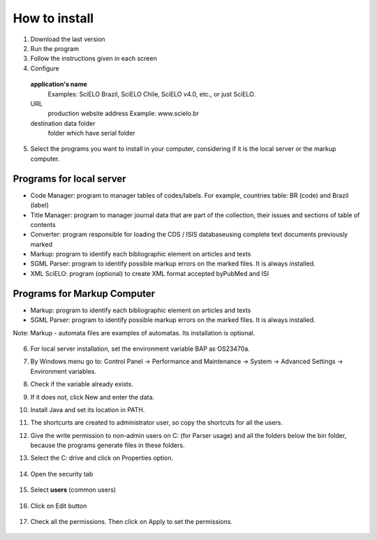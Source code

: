 .. pcprograms documentation master file, created by
 sphinx-quickstart on Tue Mar 27 17:41:25 2012.
 You can adapt this file completely to your liking, but it should at least
 contain the root `toctree` directive.

How to install
==============

1. Download the last version
2. Run the program
3. Follow the instructions given in each screen
4. Configure

  **application's name**
    Examples: SciELO Brazil, SciELO Chile, SciELO v4.0, etc., or just SciELO.

  URL
    production website address
    Example: www.scielo.br

  destination data folder
    folder which have serial folder

  .. image:: img/en/00_setup.jpg


5. Select the programs you want to install in your computer, considering if it is the local server or the markup computer.

Programs for local server 
-------------------------

- Code Manager: program to manager tables of codes/labels. For example, countries table: BR (code) and Brazil (label) 
- Title Manager: program to manager journal data that are part of the collection, their issues and sections of table of contents
- Converter: program responsible for loading the CDS / ISIS databaseusing complete text documents previously marked 
- Markup: program to identify each bibliographic element on articles and texts
- SGML Parser: program to identify possible markup errors on the marked files. It is always installed.
- XML SciELO: program (optional) to create XML format accepted byPubMed and ISI

Programs for Markup Computer
----------------------------

- Markup: program to identify each bibliographic element on articles and texts
- SGML Parser: program to identify possible markup errors on the marked files. It is always installed.

Note: Markup - automata files are examples of automatas. Its installation is optional. 

  .. image:: img/en/00_selecao.jpg


6. For local server installation, set the environment variable BAP as OS23470a.

7. By Windows menu go to: Control Panel -> Performance and Maintenance -> System -> Advanced Settings -> Environment variables.
8. Check if the variable already exists. 
9. If it does not, click New and enter the data.

   .. image:: img/en/00_bap.jpg

10. Install Java and set its location in PATH.
11. The shortcurts are created to administrator user, so copy the shortcuts for all the users.
12. Give the write permission to non-admin users on C: (for Parser usage) and all the folders below the bin folder, because the programs generate files in these folders.
13. Select the C: drive and click on Properties option.

  .. image:: img/en/permissao001.png

14. Open the security tab

  .. image:: img/en/permissao002.png

15. Select **users** (common users)

  .. image:: img/en/permissao003.png

16. Click on Edit button

  .. image:: img/en/permissao004.png

17. Check all the permissions. Then click on Apply to set the permissions.

  .. image:: img/en/permissao005.png

